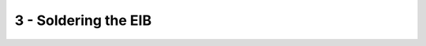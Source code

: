 *************************************************
3 - Soldering the EIB
*************************************************

.. raw:: html

    <body class="theme-default aui-theme-default">
        <div id="page">
            <div id="main" class="aui-page-panel">
                <div id="content" class="view">
                    <div class="page-metadata">
            Created by <span class='author'> Jakob Voigts</span>, last modified on Oct 15, 2014
                        </div>
                    <div id="main-content" class="wiki-content group">
                    <h3 id="id-3-SolderingtheEIB-AssembletheEIB">Assemble the EIB</h3><p><span style="color: rgb(0,0,0);">See </span><a href="Custom-Parts_491534.html" data-linked-resource-id="491534" data-linked-resource-version="8" data-linked-resource-type="page">section on custom parts</a><span style="color: rgb(0,0,0);"> for details on how to design and order the printed circuit boards (PCBs) for the EIB. If a commercial EIB provided by the maker of your electrophysiology system is used, just clean the EIB with ethanol.</span><br/><br/></p><div class="methodblock">Clean the PCB with ethanol.</div><div class="methodblock"><br/><strong>Solder the headstage connector to the pads on the EIB:</strong></div><div class="methodblock">You'll need: the EIB, a flux pen (like<a class="external-link" href="http://www.amazon.com/Kester-951-Soldering-Low-Solids-No-Clean/dp/B004X4KOWS" rel="nofollow"> this one</a> at amazon), a soldering iron with a thin and long tip, and the omnetics connectors.<br/><br/></div><div class="methodblock"><p>First, 'tin' (apply solder) to the pads on the EIB. To do this, apply flux to the pads of the EIB and then gently rub a soldering iron with solder on it back and forth across the whole array of pads to apply solder to the pads. The aim is to get enough solder on there so that you don't need to add any more when soldering the connector-- the right amount should look like little domed or pillow-like bumps on each pad. If adjacent pads are connected with solder, it might cause problems later. If you applied too much solder, either move it away with the soldering iron, or use some solder wick. <br/> <br/>Avoid getting solder in the vias (holes you’ll pin the tetrodes into). If you get some in the smaller-diameter holes in between the pads it doesn’t matter, but if you get it in any of the larger outer ones you’ll have to remove it, which can be a bit hard. If you need to do this, hold a desoldering gun vertically (tip pointed up), press the EIB on top of it so the via with solder in it is over the desoldering gun's tip, and heat the solder from the top of the EIB while you suction it out from the bottom (this is most easily done with two people).</p></div><div class="methodblock"><br/><br/>Now that each pad has a little bump of solder on it, apply more flux and place the connector on the pads and hold it there (holding it with one finger while the eib is clamped works pretty well). Make sure that the 'feet' of the connector are centered on the pads - they'll want to slip off the solder bumps so this part is a bit tricky.</div><div class="methodblock">If you're happy with the placement, carefully tap the feel of the connector one at a time from above, with a bit of force. Start with two corners to secure the part, then go through the others - if you solder many connections on one side of the connector, it can lift the feet on the other side of the connector off the board making them hard to solder, so make sure all sides are attached to the board before going on to other feet. Each time, you should feel that after a very short time, the contact gives in a bit as the solder melts and the contact is pushed down a bit. It can sometimes be difficult to tell if a contact has been successfully soldered to the board; if it doesn't wiggle when pressed then it is adequately connected (you'll strengthen these with epoxy later, so as long as part of the foot is connected you'll be fine). You shouldn't have to add more solder, but if you do be sure not to solder adjacent feet together.</div><div class="methodblock">Once one side is soldered, repeat the same procedure on the other side. On boards with two connectors, the 2nd connector will be a bit harder to work with because the medial side will be obscured by the 1st connector. Use a long tip on your iron, and try to avoid melting the top of the omnetics connectors by coming in from the sides rather than from the top. Melting the sides of the connectors a bit is not pretty but shouldn't interfere with function.</div><p><span class="confluence-embedded-file-wrapper confluence-embedded-manual-size"><img class="confluence-embedded-image confluence-external-resource" height="205" width="300" src="http://open-ephys.github.io/flexDrive/imgs/eib_soldered.png" data-image-src="http://open-ephys.github.io/flexDrive/imgs/eib_soldered.png" loading="lazy"></span><span style="color: rgb(0,0,0);"> </span></p><div class="methodblock">Alternatively, the connectors can be soldered to the EIB by using soldering paste and an ordinary toaster oven. This makes most of the above steps unnecessary. We have got excellent results by following the instructions on this link:</div><div class="methodblock"><a class="external-link" href="http://www.freetronics.com/pages/surface-mount-soldering-with-a-toaster-oven" rel="nofollow">http://www.freetronics.com/pages/surface-mount-soldering-with-a-toaster-oven</a></div><div class="methodblock">The most important advice is to use <em>very little</em> soldering paste. To figure out the right amount, it is better to run a few tests on disposable electric circuits.</div><div class="methodblock"> </div><div class="methodblock">Next, clean the flux off the PCB (unnecessary if you used a toaster oven).</div><div class="methodblock">Test the connections and check for shorts between traces.</div><div class="methodblock">If the PCB design has separate circuits for reference and ground channels, these can optionally be joined either by soldering a short piece of stainless steel wire between the corresponding vias, or by placing a solder bead to short the corresponding SMD pads. <em>Shorting the ground and reference channels to each other (and between the two connectors) is much easier to do now than after you attach the EIB to the drive body!</em></div><p><span class="confluence-embedded-file-wrapper confluence-embedded-manual-size"><img class="confluence-embedded-image confluence-external-resource" height="205" width="300" src="http://open-ephys.github.io/flexDrive/imgs/eib_epoxy.png" data-image-src="http://open-ephys.github.io/flexDrive/imgs/eib_epoxy.png" loading="lazy"></span><span style="color: rgb(0,0,0);"> </span></p><div class="methodblock">Reinforce the joint of the connector to the EIB with a generous amount of epoxy. Without this step, the solder connection can break after a few connect/disconnect cycles. Be careful to avoid getting any epoxy into the vias (again, the smaller ones in between the connectors don't matter, as small amounts can be very hard to spot and can cause connection problems when loading electrodes later.</div><p class="methodblock"><strong>(optional) connect GND to REF or connect two REFs and GNDs</strong><br/>On many EIBs,  there is a built-in way to tie REF and GND together with either a solder bead or by briding two vias with a small piece of wire. In some cases, they might be tied together by default and a trace needs to be cut to separate them if desired.</p><div class="methodblock"><br/>On EIBs with two connectors that have independent GND and REF connections, it might make sense to connect these together by feeding one wire through ground&amp;ref (or separate GND and REF depending on application)  vias and soldering it. This results in two free ends to the wire, one for the shield, the other for the GND screw with minimal soldering etc.</div><p><em>The EIB is now ready to be glued onto the drive body.</em></p>
                    </div>

                </div>
              </div>
            </div>
        </body>
